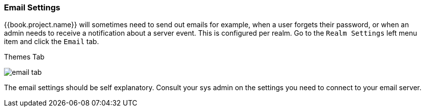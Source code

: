 [[_email]]

=== Email Settings

{{book.project.name}} will sometimes need to send out emails for example, when a user forgets their password, or when an admin
needs to receive a notification about a server event.  This is configured per realm.  Go to the `Realm Settings` left menu
item and click the `Email` tab.

.Themes Tab
image:../../{{book.images}}/email-tab.png[]

The email settings should be self explanatory.  Consult your sys admin on the settings you need to connect to your email
server.
